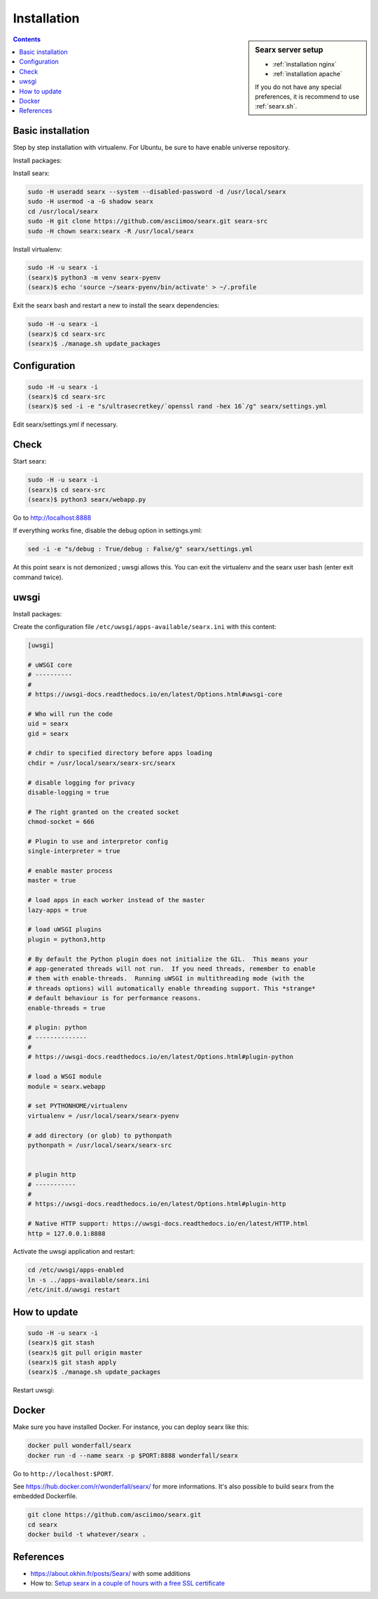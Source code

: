 .. _installation:

============
Installation
============

.. sidebar:: Searx server setup

   - :ref:`installation nginx`
   - :ref:`installation apache`

   If you do not have any special preferences, it is recommend to use
   :ref:`searx.sh`.

.. contents:: Contents
   :depth: 2
   :local:
   :backlinks: entry

.. _installation basic:

Basic installation
==================

Step by step installation with virtualenv.  For Ubuntu, be sure to have enable
universe repository.

Install packages:

.. tabs::

   .. group-tab:: Ubuntu / debian

      .. code-block:: sh

         $ sudo -H apt-get install \
                   git build-essential
                   libxslt-dev python3-dev python3-babel \
                   zlib1g-dev libffi-dev libssl-dev

Install searx:

.. code:: sh

    sudo -H useradd searx --system --disabled-password -d /usr/local/searx
    sudo -H usermod -a -G shadow searx
    cd /usr/local/searx
    sudo -H git clone https://github.com/asciimoo/searx.git searx-src
    sudo -H chown searx:searx -R /usr/local/searx

Install virtualenv:

.. code:: sh

    sudo -H -u searx -i
    (searx)$ python3 -m venv searx-pyenv
    (searx)$ echo 'source ~/searx-pyenv/bin/activate' > ~/.profile

Exit the searx bash and restart a new to install the searx dependencies:

.. code:: sh

    sudo -H -u searx -i
    (searx)$ cd searx-src
    (searx)$ ./manage.sh update_packages

Configuration
==============

.. code:: sh

    sudo -H -u searx -i
    (searx)$ cd searx-src
    (searx)$ sed -i -e "s/ultrasecretkey/`openssl rand -hex 16`/g" searx/settings.yml

Edit searx/settings.yml if necessary.

Check
=====

Start searx:

.. code:: sh

    sudo -H -u searx -i
    (searx)$ cd searx-src
    (searx)$ python3 searx/webapp.py

Go to http://localhost:8888

If everything works fine, disable the debug option in settings.yml:

.. code:: sh

    sed -i -e "s/debug : True/debug : False/g" searx/settings.yml

At this point searx is not demonized ; uwsgi allows this.  You can exit the
virtualenv and the searx user bash (enter exit command twice).

uwsgi
=====

Install packages:

.. tabs::

   .. group-tab:: Ubuntu / debian

      .. code-block:: bash

         sudo -H apt-get install uwsgi uwsgi-plugin-python3

Create the configuration file ``/etc/uwsgi/apps-available/searx.ini`` with this
content:

.. code:: ini

   [uwsgi]

   # uWSGI core
   # ----------
   #
   # https://uwsgi-docs.readthedocs.io/en/latest/Options.html#uwsgi-core

   # Who will run the code
   uid = searx
   gid = searx

   # chdir to specified directory before apps loading
   chdir = /usr/local/searx/searx-src/searx

   # disable logging for privacy
   disable-logging = true

   # The right granted on the created socket
   chmod-socket = 666

   # Plugin to use and interpretor config
   single-interpreter = true

   # enable master process
   master = true

   # load apps in each worker instead of the master
   lazy-apps = true

   # load uWSGI plugins
   plugin = python3,http

   # By default the Python plugin does not initialize the GIL.  This means your
   # app-generated threads will not run.  If you need threads, remember to enable
   # them with enable-threads.  Running uWSGI in multithreading mode (with the
   # threads options) will automatically enable threading support. This *strange*
   # default behaviour is for performance reasons.
   enable-threads = true

   # plugin: python
   # --------------
   #
   # https://uwsgi-docs.readthedocs.io/en/latest/Options.html#plugin-python

   # load a WSGI module
   module = searx.webapp

   # set PYTHONHOME/virtualenv
   virtualenv = /usr/local/searx/searx-pyenv

   # add directory (or glob) to pythonpath
   pythonpath = /usr/local/searx/searx-src


   # plugin http
   # -----------
   #
   # https://uwsgi-docs.readthedocs.io/en/latest/Options.html#plugin-http

   # Native HTTP support: https://uwsgi-docs.readthedocs.io/en/latest/HTTP.html
   http = 127.0.0.1:8888

Activate the uwsgi application and restart:

.. code:: sh

    cd /etc/uwsgi/apps-enabled
    ln -s ../apps-available/searx.ini
    /etc/init.d/uwsgi restart


How to update
=============

.. code:: sh

    sudo -H -u searx -i
    (searx)$ git stash
    (searx)$ git pull origin master
    (searx)$ git stash apply
    (searx)$ ./manage.sh update_packages

Restart uwsgi:

.. tabs::

   .. group-tab:: Ubuntu / debian

      .. code:: sh

         sudo -H systemctl restart uwsgi

Docker
======

Make sure you have installed Docker. For instance, you can deploy searx like this:

.. code:: sh

    docker pull wonderfall/searx
    docker run -d --name searx -p $PORT:8888 wonderfall/searx

Go to ``http://localhost:$PORT``.

See https://hub.docker.com/r/wonderfall/searx/ for more informations.  It's also
possible to build searx from the embedded Dockerfile.

.. code:: sh

   git clone https://github.com/asciimoo/searx.git
   cd searx
   docker build -t whatever/searx .

References
==========

* https://about.okhin.fr/posts/Searx/ with some additions

* How to: `Setup searx in a couple of hours with a free SSL certificate
  <https://www.reddit.com/r/privacytoolsIO/comments/366kvn/how_to_setup_your_own_privacy_respecting_search/>`__
